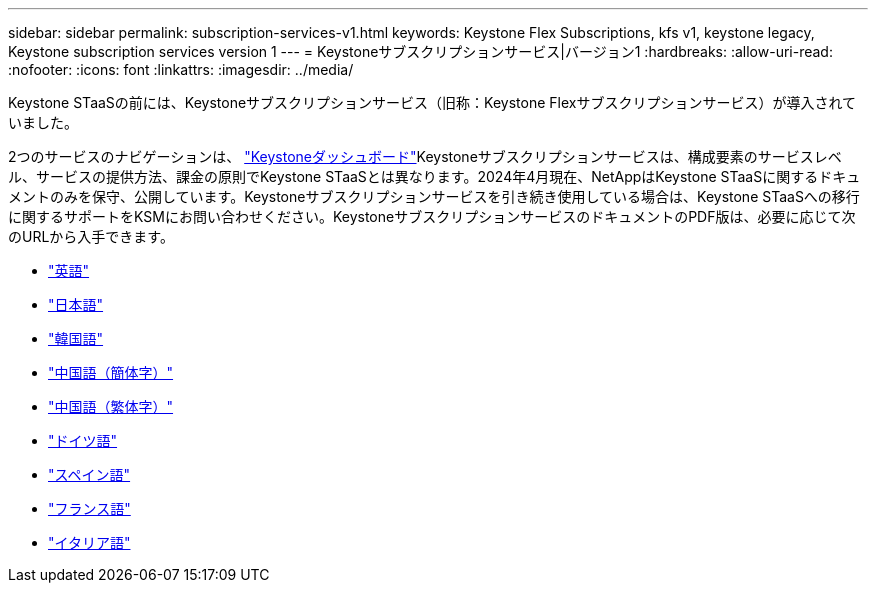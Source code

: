 ---
sidebar: sidebar 
permalink: subscription-services-v1.html 
keywords: Keystone Flex Subscriptions, kfs v1, keystone legacy, Keystone subscription services version 1 
---
= Keystoneサブスクリプションサービス|バージョン1
:hardbreaks:
:allow-uri-read: 
:nofooter: 
:icons: font
:linkattrs: 
:imagesdir: ../media/


[role="lead"]
Keystone STaaSの前には、Keystoneサブスクリプションサービス（旧称：Keystone Flexサブスクリプションサービス）が導入されていました。

2つのサービスのナビゲーションは、 link:./integrations/aiq-keystone-details.html["Keystoneダッシュボード"^]Keystoneサブスクリプションサービスは、構成要素のサービスレベル、サービスの提供方法、課金の原則でKeystone STaaSとは異なります。2024年4月現在、NetAppはKeystone STaaSに関するドキュメントのみを保守、公開しています。Keystoneサブスクリプションサービスを引き続き使用している場合は、Keystone STaaSへの移行に関するサポートをKSMにお問い合わせください。KeystoneサブスクリプションサービスのドキュメントのPDF版は、必要に応じて次のURLから入手できます。

* https://docs.netapp.com/a/keystone/1.0/keystone-subscription-services-guide.pdf["英語"^]
* https://docs.netapp.com/a/keystone/1.0/keystone-subscription-services-guide-ja-jp.pdf["日本語"^]
* https://docs.netapp.com/a/keystone/1.0/keystone-subscription-services-guide-ko-kr.pdf["韓国語"^]
* https://docs.netapp.com/a/keystone/1.0/keystone-subscription-services-guide-zh-cn.pdf["中国語（簡体字）"^]
* https://docs.netapp.com/a/keystone/1.0/keystone-subscription-services-guide-zh-tw.pdf["中国語（繁体字）"^]
* https://docs.netapp.com/a/keystone/1.0/keystone-subscription-services-guide-de-de.pdf["ドイツ語"^]
* https://docs.netapp.com/a/keystone/1.0/keystone-subscription-services-guide-es-es.pdf["スペイン語"^]
* https://docs.netapp.com/a/keystone/1.0/keystone-subscription-services-guide-fr-fr.pdf["フランス語"^]
* https://docs.netapp.com/a/keystone/1.0/keystone-subscription-services-guide-it-it.pdf["イタリア語"^]

